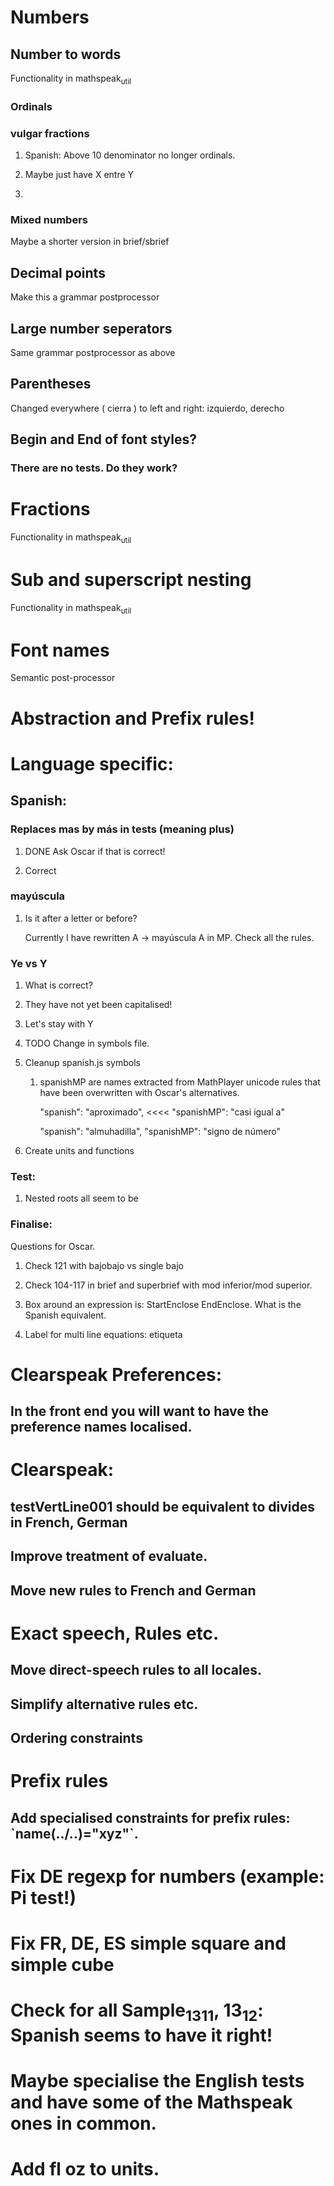 * Numbers
** Number to words
Functionality in mathspeak_util
*** Ordinals 
*** vulgar fractions
**** Spanish: Above 10 denominator no longer ordinals.
**** Maybe just have X entre Y
**** 

*** Mixed numbers 
    Maybe a shorter version in brief/sbrief

** Decimal points

Make this a grammar postprocessor

** Large number seperators

Same grammar postprocessor as above

** Parentheses

Changed everywhere (  cierra ) to left and right: izquierdo, derecho

** Begin and End of font styles? 
   
*** There are no tests. Do they work?

* Fractions
Functionality in mathspeak_util


* Sub and superscript nesting
Functionality in mathspeak_util

* Font names

Semantic post-processor

* Abstraction and Prefix rules!

* Language specific:

** Spanish:

*** Replaces mas by más in tests (meaning plus)

**** DONE Ask Oscar if that is correct! 

**** Correct


*** mayúscula 

**** Is it after a letter or before?

     Currently I have rewritten A -> mayúscula A in MP.
     Check all the rules.

*** Ye vs Y

**** What is correct?

**** They have not yet been capitalised!

**** Let's stay with Y

**** TODO Change in symbols file.

**** Cleanup spanish.js symbols

***** spanishMP are names extracted from MathPlayer unicode rules that have been overwritten with Oscar's alternatives.

      "spanish": "aproximado",   <<<< 
      "spanishMP": "casi igual a"

      "spanish": "almuhadilla",
      "spanishMP": "signo de número"


**** Create units and functions

*** Test:

**** Nested roots all seem to be 


*** Finalise:
    Questions for Oscar.

**** Check 121 with bajobajo vs single bajo

**** Check 104-117 in brief and superbrief with mod inferior/mod superior.

**** Box around an expression is: StartEnclose EndEnclose. What is the Spanish equivalent.

**** Label for multi line equations: etiqueta


* Clearspeak Preferences:

** In the front end you will want to have the preference names localised.

# New Sep 11 2020

* Clearspeak: 

** testVertLine001 should be equivalent to divides in French, German

** Improve treatment of evaluate.

** Move new rules to French and German

* Exact speech, Rules etc.

** Move direct-speech rules to all locales.

** Simplify alternative rules etc.

** Ordering constraints

* Prefix rules

** Add specialised constraints for prefix rules: `name(../..)="xyz"`.


# TODO:

* Fix DE regexp for numbers (example: Pi test!)
* Fix FR, DE, ES simple square and simple cube
* Check for all Sample_13_1_1, 13_1_2: Spanish seems to have it right!
* Maybe specialise the English tests and have some of the Mathspeak ones in common.
* Add fl oz to units.
